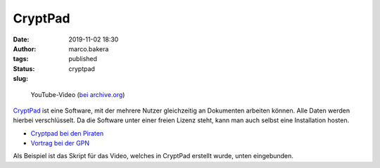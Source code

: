 CryptPad
========
:date: 2019-11-02 18:30
:author: marco.bakera
:tags: 
:status: published
:slug: cryptpad


.. figure:: {filename}images/2019/cryptpadvideo.png
   :target: https://www.youtube-nocookie.com/embed/HQsX7N7hfOk?rel=0
   :alt: Youtube-Video

   YouTube-Video (`bei archive.org <https://archive.org/details/cryptpadonlineeditormitendezuendeverschlusselung>`_)


`CryptPad <https://cryptpad.fr/>`_ ist eine Software, mit der mehrere Nutzer 
gleichzeitig an Dokumenten
arbeiten können. Alle Daten werden hierbei verschlüsselt. Da die Software
unter einer freien Lizenz steht, kann man auch selbst eine Installation hosten.

- `Cryptpad bei den Piraten <https://cryptpad.piratenpartei.de/>`_
- `Vortrag bei der GPN <https://media.ccc.de/v/gpn19-79-cryptpad-practice-and-theory>`_

Als Beispiel ist das Skript für das Video, welches in CryptPad erstellt
wurde, unten eingebunden.

.. raw:: html

   <iframe width="100%" height="800" src="https://pad.0xabc.de/pad/#/2/pad/view/Mdg1DSUeOw1PutA6GVMfQgrxEynzc3K+iID9FfVNipY/embed/present/"></iframe>
